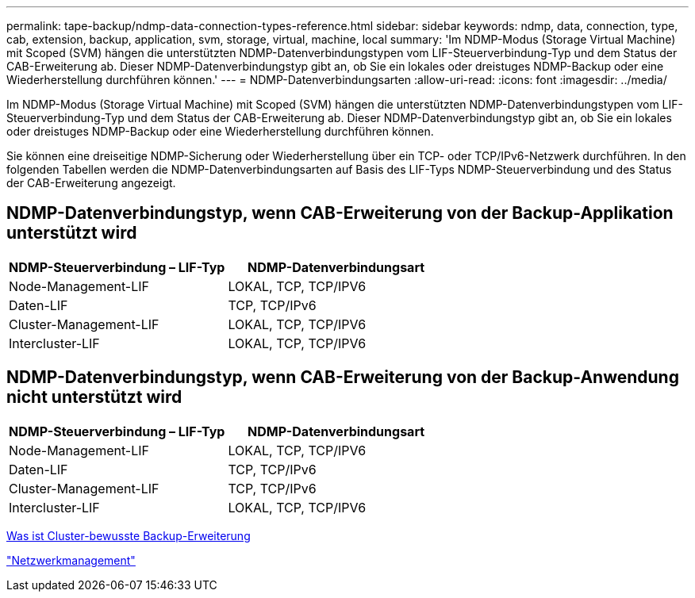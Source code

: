 ---
permalink: tape-backup/ndmp-data-connection-types-reference.html 
sidebar: sidebar 
keywords: ndmp, data, connection, type, cab, extension, backup, application, svm, storage, virtual, machine, local 
summary: 'Im NDMP-Modus (Storage Virtual Machine) mit Scoped (SVM) hängen die unterstützten NDMP-Datenverbindungstypen vom LIF-Steuerverbindung-Typ und dem Status der CAB-Erweiterung ab. Dieser NDMP-Datenverbindungstyp gibt an, ob Sie ein lokales oder dreistuges NDMP-Backup oder eine Wiederherstellung durchführen können.' 
---
= NDMP-Datenverbindungsarten
:allow-uri-read: 
:icons: font
:imagesdir: ../media/


[role="lead"]
Im NDMP-Modus (Storage Virtual Machine) mit Scoped (SVM) hängen die unterstützten NDMP-Datenverbindungstypen vom LIF-Steuerverbindung-Typ und dem Status der CAB-Erweiterung ab. Dieser NDMP-Datenverbindungstyp gibt an, ob Sie ein lokales oder dreistuges NDMP-Backup oder eine Wiederherstellung durchführen können.

Sie können eine dreiseitige NDMP-Sicherung oder Wiederherstellung über ein TCP- oder TCP/IPv6-Netzwerk durchführen. In den folgenden Tabellen werden die NDMP-Datenverbindungsarten auf Basis des LIF-Typs NDMP-Steuerverbindung und des Status der CAB-Erweiterung angezeigt.



== NDMP-Datenverbindungstyp, wenn CAB-Erweiterung von der Backup-Applikation unterstützt wird

|===
| NDMP-Steuerverbindung – LIF-Typ | NDMP-Datenverbindungsart 


 a| 
Node-Management-LIF
 a| 
LOKAL, TCP, TCP/IPV6



 a| 
Daten-LIF
 a| 
TCP, TCP/IPv6



 a| 
Cluster-Management-LIF
 a| 
LOKAL, TCP, TCP/IPV6



 a| 
Intercluster-LIF
 a| 
LOKAL, TCP, TCP/IPV6

|===


== NDMP-Datenverbindungstyp, wenn CAB-Erweiterung von der Backup-Anwendung nicht unterstützt wird

|===
| NDMP-Steuerverbindung – LIF-Typ | NDMP-Datenverbindungsart 


 a| 
Node-Management-LIF
 a| 
LOKAL, TCP, TCP/IPV6



 a| 
Daten-LIF
 a| 
TCP, TCP/IPv6



 a| 
Cluster-Management-LIF
 a| 
TCP, TCP/IPv6



 a| 
Intercluster-LIF
 a| 
LOKAL, TCP, TCP/IPV6

|===
xref:cluster-aware-backup-extension-concept.adoc[Was ist Cluster-bewusste Backup-Erweiterung]

link:../networking/index.html["Netzwerkmanagement"]
